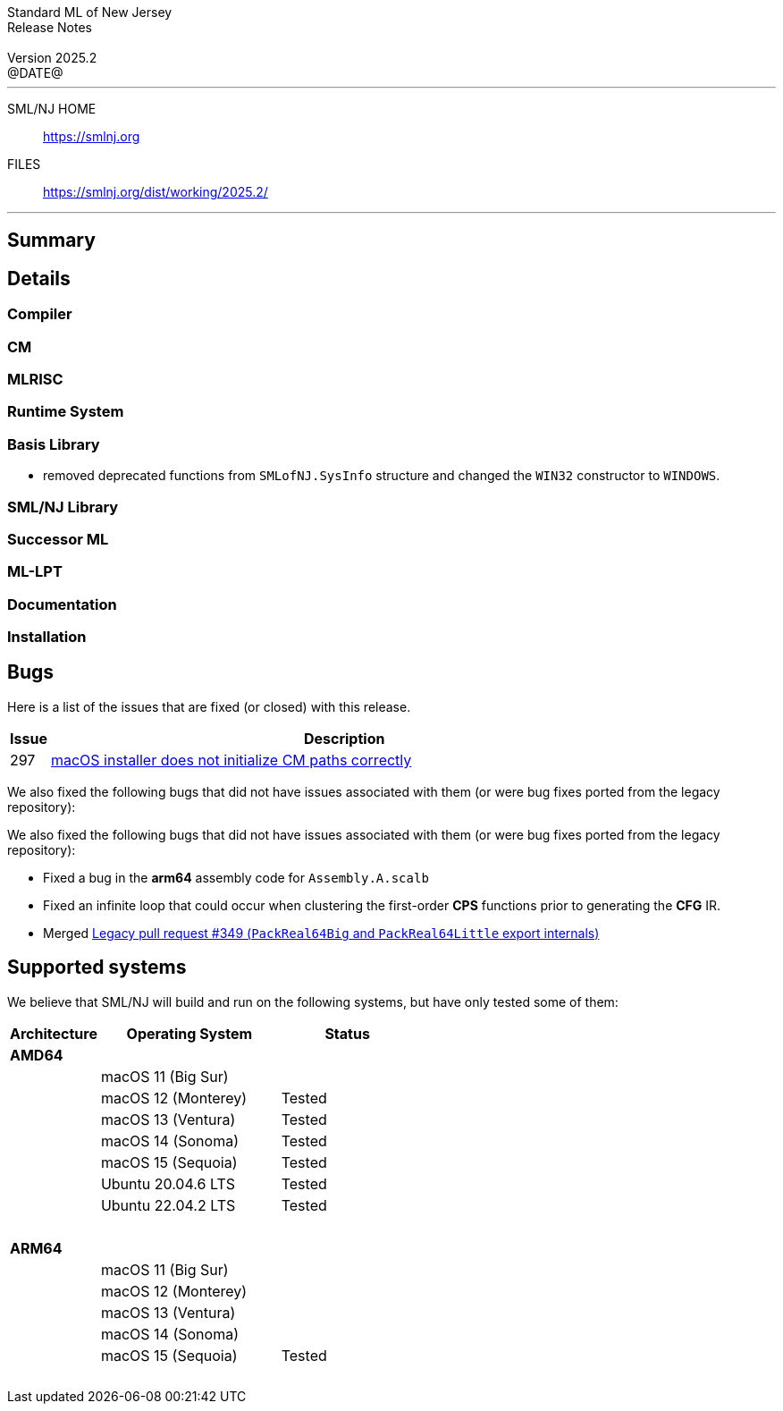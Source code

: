 :version: 2025.2
:date: @DATE@
:dist-dir: https://smlnj.org/dist/working/{version}/
:history: {dist-dir}HISTORY.html
:issue-base: https://github.com/smlnj/smlnj/issues
:legacy-issue-base: https://github.com/smlnj/legacy/issues
:pull-base: https://github.com/smlnj/smlnj/pull
:legacy-pull-base: https://github.com/smlnj/legacy/pull/
:stem: latexmath
:source-highlighter: pygments
:stylesheet: release-notes.css
:notitle:

= Standard ML of New Jersey Release Notes

[subs=attributes]
++++
<div class="smlnj-banner">
  <span class="title"> Standard ML of New Jersey <br/> Release Notes </span>
  <br/> <br/>
  <span class="subtitle"> Version {version} <br/> {date} </span>
</div>
++++

''''''''
--
SML/NJ HOME::
  https://www.smlnj.org/index.html[[.tt]#https://smlnj.org#]
FILES::
  {dist-dir}index.html[[.tt]#{dist-dir}#]
--
''''''''

== Summary

// **** summary description of release

== Details

// **** details: include those sections that are relevant

=== Compiler

=== CM

=== MLRISC

=== Runtime System

=== Basis Library

* removed deprecated functions from `SMLofNJ.SysInfo` structure and changed the
  `WIN32` constructor to `WINDOWS`.

=== SML/NJ Library

=== Successor ML

=== ML-LPT

=== Documentation

=== Installation

== Bugs

Here is a list of the issues that are fixed (or closed) with this release.

[.buglist,cols="^1,<15",strips="none",options="header"]
|=======
| Issue
| Description
| [.bugid]#297#
| {issue-base}/297[macOS installer does not initialize CM paths correctly]
// | [.bugid]#@ID@#
// | {issue-base}/@ID@[@DESCRIPTION@]
|=======

We also fixed the following bugs that did not have issues
associated with them (or were bug fixes ported from the legacy
repository):

// ***** include a list of unnumbered/legacy bugs here *****

We also fixed the following bugs that did not have issues
associated with them (or were bug fixes ported from the legacy
repository):
--
* Fixed a bug in the **arm64** assembly code for `Assembly.A.scalb`

* Fixed an infinite loop that could occur when clustering the first-order
  **CPS** functions prior to generating the **CFG** IR.

* Merged {legacy-pull-base}/349[Legacy pull request #349 (`PackReal64Big`
  and `PackReal64Little` export internals)]
--

== Supported systems

We believe that SML/NJ will build and run on the following systems, but have only
tested some of them:

[.support-table,cols="^2s,^4v,^3v",options="header",strips="none"]
|=======
| Architecture | Operating System | Status
| AMD64 | |
| | macOS 11 (Big Sur) |
| | macOS 12 (Monterey) | Tested
| | macOS 13 (Ventura) | Tested
| | macOS 14 (Sonoma) | Tested
| | macOS 15 (Sequoia) | Tested
| | Ubuntu 20.04.6 LTS | Tested
| | Ubuntu 22.04.2 LTS | Tested
| {nbsp} | |
| ARM64 | |
| | macOS 11 (Big Sur) |
| | macOS 12 (Monterey) | 
| | macOS 13 (Ventura) | 
| | macOS 14 (Sonoma) | 
| | macOS 15 (Sequoia) | Tested
| {nbsp} | |
|=======
